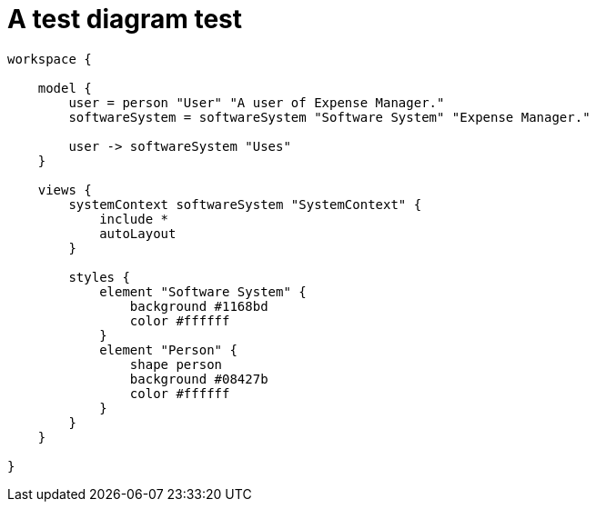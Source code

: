= A test diagram test

[structurizr]
....
workspace {

    model {
        user = person "User" "A user of Expense Manager."
        softwareSystem = softwareSystem "Software System" "Expense Manager."

        user -> softwareSystem "Uses"
    }

    views {
        systemContext softwareSystem "SystemContext" {
            include *
            autoLayout
        }

        styles {
            element "Software System" {
                background #1168bd
                color #ffffff
            }
            element "Person" {
                shape person
                background #08427b
                color #ffffff
            }
        }
    }

}
....
